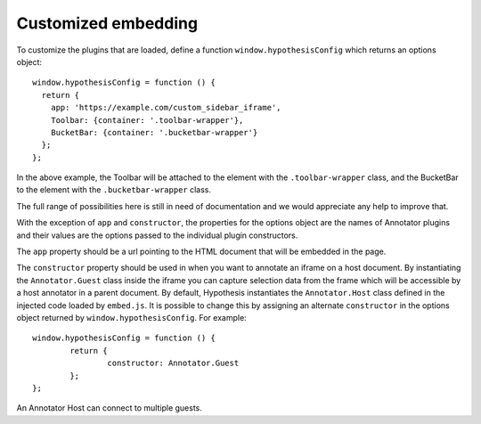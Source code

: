 Customized embedding
####################

To customize the plugins that are loaded, define a function ``window.hypothesisConfig``
which returns an options object::


    window.hypothesisConfig = function () {
      return {
        app: 'https://example.com/custom_sidebar_iframe',
        Toolbar: {container: '.toolbar-wrapper'},
        BucketBar: {container: '.bucketbar-wrapper'}
      };
    };

In the above example, the Toolbar will be attached to the element with the
``.toolbar-wrapper`` class, and the BucketBar to the element with the ``.bucketbar-wrapper``
class.

The full range of possibilities here is still in need of documentation and we
would appreciate any help to improve that.

With the exception of ``app`` and ``constructor``, the properties for the options object
are the names of Annotator plugins and their values are the options passed to the individual
plugin constructors.

The ``app`` property should be a url pointing to the HTML document that will be
embedded in the page.

The ``constructor`` property should be used in when you want to annotate an iframe on a host
document. By instantiating the ``Annotator.Guest`` class inside the iframe you can capture
selection data from the frame which will be accessible by a host annotator in a parent document.
By default, Hypothesis instantiates the ``Annotator.Host`` class defined in the injected code
loaded by ``embed.js``. It is possible to change this by assigning an alternate ``constructor``
in the options object returned by ``window.hypothesisConfig``. For example::


	window.hypothesisConfig = function () {
		return {
			constructor: Annotator.Guest
		};
	};

An Annotator Host can connect to multiple guests.

